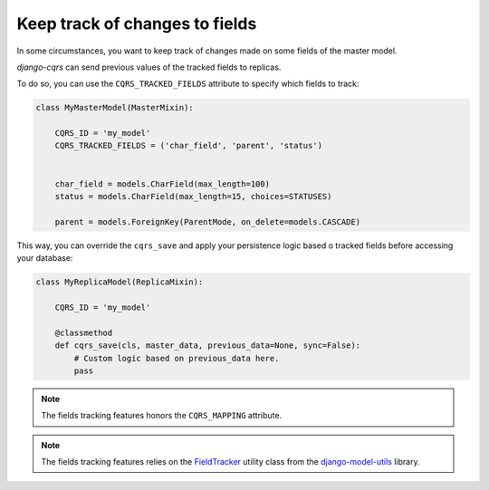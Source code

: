 Keep track of changes to fields
===============================

In some circumstances, you want to keep track of changes made on some fields of the master model.

`django-cqrs` can send previous values of the tracked fields to replicas.

To do so, you can use the ``CQRS_TRACKED_FIELDS`` attribute to specify which fields to track:

.. code-block:: python

    class MyMasterModel(MasterMixin):

        CQRS_ID = 'my_model'
        CQRS_TRACKED_FIELDS = ('char_field', 'parent', 'status')
        

        char_field = models.CharField(max_length=100)
        status = models.CharField(max_length=15, choices=STATUSES)

        parent = models.ForeignKey(ParentMode, on_delete=models.CASCADE)


This way, you can override the ``cqrs_save`` and apply your persistence logic
based o tracked fields before accessing your database:


.. code-block:: python

    class MyReplicaModel(ReplicaMixin):

        CQRS_ID = 'my_model'

        @classmethod
        def cqrs_save(cls, master_data, previous_data=None, sync=False):
            # Custom logic based on previous_data here.
            pass
    

.. note::

    The fields tracking features honors the ``CQRS_MAPPING`` attribute.  


.. note::

    The fields tracking features relies on the 
    `FieldTracker <https://django-model-utils.readthedocs.io/en/latest/utilities.html#field-tracker>`_
    utility class from the `django-model-utils <https://github.com/jazzband/django-model-utils>`_ library.
